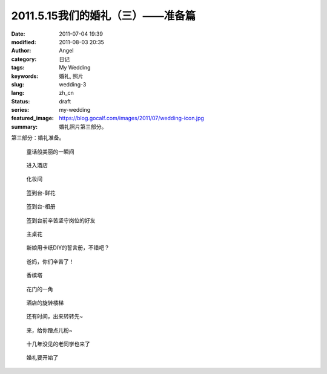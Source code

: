 2011.5.15我们的婚礼（三）——准备篇
#################################
:date: 2011-07-04 19:39
:modified: 2011-08-03 20:35
:author: Angel
:category: 日记
:tags: My Wedding
:keywords: 婚礼, 照片
:slug: wedding-3
:lang: zh_cn
:status: draft
:series: my-wedding
:featured_image: https://blog.gocalf.com/images/2011/07/wedding-icon.jpg
:summary: 婚礼照片第三部分。

第三部分：婚礼准备。

.. more

.. figure:: {static}/images/2011/07/wed3010-700x465.jpg
    :alt: wed3010-700x465.jpg
    :target: {static}/images/2011/07/wed3010.jpg

    童话般美丽的一瞬间

.. figure:: {static}/images/2011/07/wed3020-700x466.jpg
    :alt: wed3020-700x466.jpg
    :target: {static}/images/2011/07/wed3020.jpg

    进入酒店

.. figure:: {static}/images/2011/07/wed3030-700x466.jpg
    :alt: wed3030-700x466.jpg
    :target: {static}/images/2011/07/wed3030.jpg

    化妆间

.. figure:: {static}/images/2011/07/wed3040-466x700.jpg
    :alt: wed3040-466x700.jpg
    :target: {static}/images/2011/07/wed3040.jpg

    签到台-鲜花

.. figure:: {static}/images/2011/07/wed3050-700x466.jpg
    :alt: wed3050-700x466.jpg
    :target: {static}/images/2011/07/wed3050.jpg

    签到台-相册

.. figure:: {static}/images/2011/07/wed3060-700x466.jpg
    :alt: wed3060-700x466.jpg
    :target: {static}/images/2011/07/wed3060.jpg

    签到台前辛苦坚守岗位的好友

.. figure:: {static}/images/2011/07/wed3070-466x700.jpg
    :alt: wed3070-466x700.jpg
    :target: {static}/images/2011/07/wed3070.jpg

    主桌花

.. figure:: {static}/images/2011/07/wed3080-467x700.jpg
    :alt: wed3080-467x700.jpg
    :target: {static}/images/2011/07/wed3080.jpg

    新娘用卡纸DIY的誓言册，不错吧？

.. figure:: {static}/images/2011/07/wed3090-462x700.jpg
    :alt: wed3090-462x700.jpg
    :target: {static}/images/2011/07/wed3090.jpg

    爸妈，你们辛苦了！

.. figure:: {static}/images/2011/07/wed3100-466x700.jpg
    :alt: wed3100-466x700.jpg
    :target: {static}/images/2011/07/wed3100.jpg

    香槟塔

.. figure:: {static}/images/2011/07/wed3110-700x465.jpg
    :alt: wed3110-700x465.jpg
    :target: {static}/images/2011/07/wed3110.jpg

    花门的一角

.. figure:: {static}/images/2011/07/wed3120-700x466.jpg
    :alt: wed3120-700x466.jpg
    :target: {static}/images/2011/07/wed3120.jpg

    酒店的旋转楼梯

.. figure:: {static}/images/2011/07/wed3130-463x700.jpg
    :alt: wed3130-463x700.jpg
    :target: {static}/images/2011/07/wed3130.jpg

    还有时间，出来转转先~

.. figure:: {static}/images/2011/07/wed3140-700x466.jpg
    :alt: wed3140-700x466.jpg
    :target: {static}/images/2011/07/wed3140.jpg

    来，给你蹭点儿粉~

.. figure:: {static}/images/2011/07/wed3150-700x466.jpg
    :alt: wed3150-700x466.jpg
    :target: {static}/images/2011/07/wed3150.jpg

    十几年没见的老同学也来了

.. figure:: {static}/images/2011/07/wed3160-700x466.jpg
    :alt: wed3160-700x466.jpg
    :target: {static}/images/2011/07/wed3160.jpg

    婚礼要开始了
